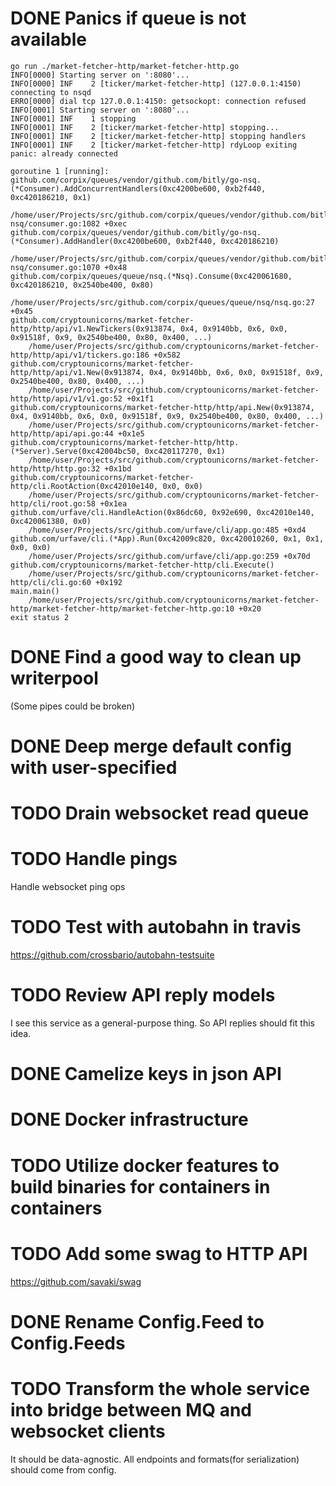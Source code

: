 * DONE Panics if queue is not available
  CLOSED: [2017-08-08 Tue 21:04]
    #+BEGIN_SRC console
go run ./market-fetcher-http/market-fetcher-http.go
INFO[0000] Starting server on ':8080'...
INFO[0000] INF    2 [ticker/market-fetcher-http] (127.0.0.1:4150) connecting to nsqd
ERRO[0000] dial tcp 127.0.0.1:4150: getsockopt: connection refused
INFO[0001] Starting server on ':8080'...
INFO[0001] INF    1 stopping
INFO[0001] INF    2 [ticker/market-fetcher-http] stopping...
INFO[0001] INF    2 [ticker/market-fetcher-http] stopping handlers
INFO[0001] INF    2 [ticker/market-fetcher-http] rdyLoop exiting
panic: already connected

goroutine 1 [running]:
github.com/corpix/queues/vendor/github.com/bitly/go-nsq.(*Consumer).AddConcurrentHandlers(0xc4200be600, 0xb2f440, 0xc420186210, 0x1)
	/home/user/Projects/src/github.com/corpix/queues/vendor/github.com/bitly/go-nsq/consumer.go:1082 +0xec
github.com/corpix/queues/vendor/github.com/bitly/go-nsq.(*Consumer).AddHandler(0xc4200be600, 0xb2f440, 0xc420186210)
	/home/user/Projects/src/github.com/corpix/queues/vendor/github.com/bitly/go-nsq/consumer.go:1070 +0x48
github.com/corpix/queues/queue/nsq.(*Nsq).Consume(0xc420061680, 0xc420186210, 0x2540be400, 0x80)
	/home/user/Projects/src/github.com/corpix/queues/queue/nsq/nsq.go:27 +0x45
github.com/cryptounicorns/market-fetcher-http/http/api/v1.NewTickers(0x913874, 0x4, 0x9140bb, 0x6, 0x0, 0x91518f, 0x9, 0x2540be400, 0x80, 0x400, ...)
	/home/user/Projects/src/github.com/cryptounicorns/market-fetcher-http/http/api/v1/tickers.go:186 +0x582
github.com/cryptounicorns/market-fetcher-http/http/api/v1.New(0x913874, 0x4, 0x9140bb, 0x6, 0x0, 0x91518f, 0x9, 0x2540be400, 0x80, 0x400, ...)
	/home/user/Projects/src/github.com/cryptounicorns/market-fetcher-http/http/api/v1/v1.go:52 +0x1f1
github.com/cryptounicorns/market-fetcher-http/http/api.New(0x913874, 0x4, 0x9140bb, 0x6, 0x0, 0x91518f, 0x9, 0x2540be400, 0x80, 0x400, ...)
	/home/user/Projects/src/github.com/cryptounicorns/market-fetcher-http/http/api/api.go:44 +0x1e5
github.com/cryptounicorns/market-fetcher-http/http.(*Server).Serve(0xc42004bc50, 0xc420117270, 0x1)
	/home/user/Projects/src/github.com/cryptounicorns/market-fetcher-http/http/http.go:32 +0x1bd
github.com/cryptounicorns/market-fetcher-http/cli.RootAction(0xc42010e140, 0x0, 0x0)
	/home/user/Projects/src/github.com/cryptounicorns/market-fetcher-http/cli/root.go:58 +0x1ea
github.com/urfave/cli.HandleAction(0x86dc60, 0x92e690, 0xc42010e140, 0xc420061380, 0x0)
	/home/user/Projects/src/github.com/urfave/cli/app.go:485 +0xd4
github.com/urfave/cli.(*App).Run(0xc42009c820, 0xc420010260, 0x1, 0x1, 0x0, 0x0)
	/home/user/Projects/src/github.com/urfave/cli/app.go:259 +0x70d
github.com/cryptounicorns/market-fetcher-http/cli.Execute()
	/home/user/Projects/src/github.com/cryptounicorns/market-fetcher-http/cli/cli.go:60 +0x192
main.main()
	/home/user/Projects/src/github.com/cryptounicorns/market-fetcher-http/market-fetcher-http/market-fetcher-http.go:10 +0x20
exit status 2
    #+END_SRC
* DONE Find a good way to clean up writerpool
  CLOSED: [2017-08-07 Mon 07:28]
  (Some pipes could be broken)
* DONE Deep merge default config with user-specified
  CLOSED: [2017-08-08 Tue 20:56]
* TODO Drain websocket read queue
* TODO Handle pings
  Handle websocket ping ops
* TODO Test with autobahn in travis
  https://github.com/crossbario/autobahn-testsuite
* TODO Review API reply models
  I see this service as a general-purpose thing. So API replies should fit this idea.
* DONE Camelize keys in json API
  CLOSED: [2017-08-17 Thu 05:04]
* DONE Docker infrastructure
  CLOSED: [2017-08-17 Thu 05:10]
* TODO Utilize docker features to build binaries for containers in containers
* TODO Add some swag to HTTP API
  [[http://owned.com/media/_cache/adjusted/postblock/image/4/3/4/_/434.jpg.png]]
  https://github.com/savaki/swag
* DONE Rename Config.Feed to Config.Feeds
  CLOSED: [2017-08-25 Fri 20:27]
* TODO Transform the whole service into bridge between MQ and websocket clients
  It should be data-agnostic.
  All endpoints and formats(for serialization) should come from config.
